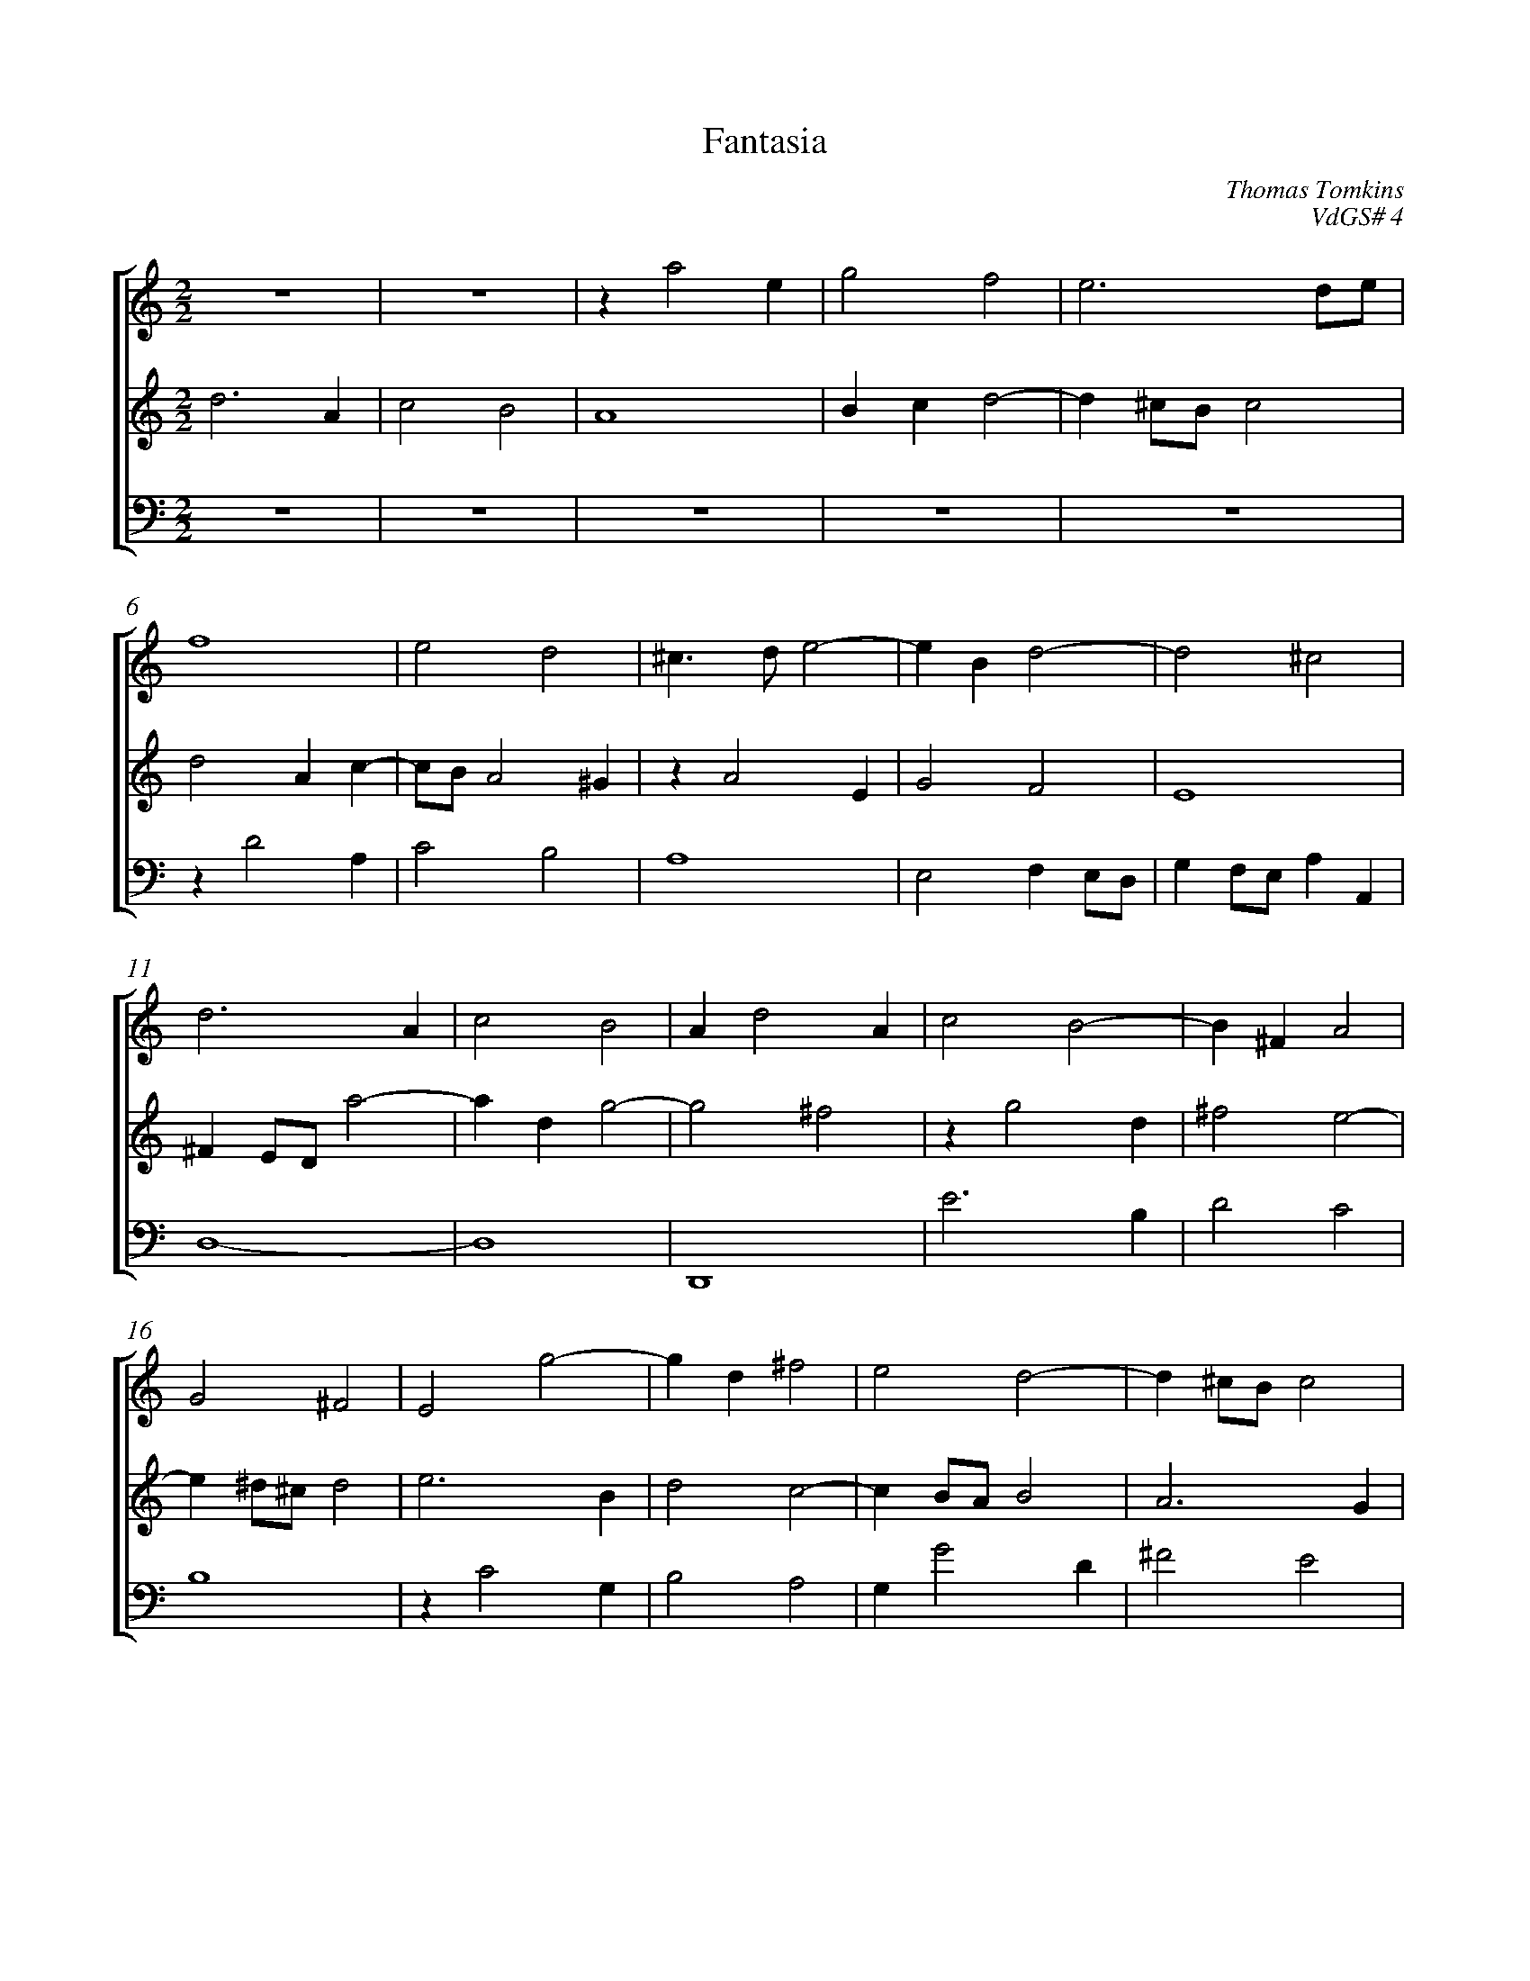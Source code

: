 %abc-2.1
%
% Original edition transcribed and edited by Albert Folop: 
% http://imslp.org/wiki/Category:Folop_Viol_Music_Collection
% That edition released under Creative Commons Attribution-NonCommercial-ShareAlike 3.0 licence
% (http://creativecommons.org/licenses/by-nc-sa/3.0/)
% This edition converted to abc by Steve West and also released under 
% Creative Commons Attribution-NonCommercial-ShareAlike 3.0 licence
% (http://creativecommons.org/licenses/by-nc-sa/3.0/)
%
%%measurenb 0
%%squarebreve
%%stretchlast 1

X:1
T:Fantasia
C:Thomas Tomkins
C:VdGS# 4
L:1/4
%%score [ 1 2 3 ]
%%linebreak
M:2/2
K:C
%
V:1 clef=treble
%%MIDI program 40
 Z2  | z a2 e  | g2 f2  | e3 d1/2e1/2  | %Bar 5
f4  | e2 d2  | ^c3/2 d1/2 e2-  | e B d2-  | d2 ^c2  | %Bar 10
d3 A  | c2 B2  | A d2 A  | c2 B2-  | B ^F A2  | %Bar 15
G2 ^F2  | E2 g2-  | g d ^f2  | e2 d2-  | d ^c1/2B1/2 c2  | %Bar 20
d4  | d3 ^c1/2B1/2  | ^c3/2 B1/2 c1/2d1/2 e-  | e d1/2^c1/2 d2-  | d ^c1/2B1/2 c2  | %Bar 25
d2 z A  | d1/2c1/2d1/2e1/2 f1/2e1/2f1/2g1/2  | a3 g1/2f1/2  | e2 z E  | A1/2G1/2A1/2B1/2 c B  | %Bar 30
A B1/2A1/2 ^G1/2A1/2 B  | z g1/2f1/2 e d  | c B A e1/2d1/2  | c3/2 B1/2 A a1/2g1/2  | f e d ^c  | %Bar 35
A d ^c1/2e1/2 d  | ^c A =c3/2 B1/2  | A1/2D1/2G1/2C1/2 F E  | d c B2  | z c f3/2 e1/2  | %Bar 40
d1/2A1/2 c2 B  | c G c3/2 B1/2  | A1/2E1/2G1/2D1/2 F E  | d1/2A1/2 c3/2 d1/2 B  | c2 z e  | %Bar 45
d1/2c1/2 d z2  | z D d3/2 c1/2  | B1/2E1/2G1/2D1/2 F E  | F E D c  | B e g3/2 f1/2  | %Bar 50
e1/2A1/2d1/2G1/2 c B  | A A d3/2 c1/2  | B1/2G1/2A1/2D1/2 B1/2d1/2 A  | g3/2 f1/2 e1/2A1/2d1/2B1/2  | ^c e a3/2 g1/2  | %Bar 55
f1/2d1/2e1/2A1/2 z c  | g3/2 f1/2 e3/2 d1/2  | ^c1/2d1/2B1/2c1/2 d c  | d1/2A1/2=c1/2d1/2 B A  | ^G z z1/2 ^F1/2G1/2A1/2  | %Bar 60
B1/2c1/2d1/2c1/2 B1/2A1/2 B  | c B A1/2c1/2 B  | A1/2a1/2 g f e  | d c B1/2 e ^d1/2  | e1/2g1/2 ^f e3/2 e1/2  | %Bar 65
^f1/2g1/2 a e =f  | e z1/2 d1/2 e1/2f1/2g1/2B1/2  | c1/2d1/2e1/2G1/2 A1/2B1/2c1/2E1/2  | F1/2G1/2A1/2c1/2 d1/2e1/2f1/2A1/2  | B1/2c1/2 d c B1/2e1/2  | %Bar 70
c1/2A1/2G1/2c1/2 B2  | ^c1/2A1/2B1/2c1/2 d1/2e1/2f1/2g1/2  | a3/2 g1/2 f2  | z1/2 a1/2g1/2f1/2 e1/2f1/2e1/2d1/2  | ^c1/2d1/2c1/2B1/2 A2  | %Bar 75
z1/2 A1/2B1/2^c1/2 d1/2=c1/2A1/2B1/2  | ^c d2 c  | d4-  | d4  |] 
%
V:2 clef=treble
%%MIDI program 40
d3 A  | c2 B2  | A4  | B c d2-  | d ^c1/2B1/2 c2  | %Bar 5
d2 A c-  | c1/2B1/2 A2 ^G  | z A2 E  | G2 F2  | E4  | %Bar 10
^F E1/2D1/2 a2-  | a d g2-  | g2 ^f2  | z g2 d  | ^f2 e2-  | %Bar 15
e ^d1/2^c1/2 d2  | e3 B  | d2 c2-  | c B1/2A1/2 B2  | A3 G  | %Bar 20
^F3/2 E1/2 F1/2G1/2 A-  | A ^G1/2^F1/2 G2  | z a2 g  | f3 e1/2d1/2  | e4  | %Bar 25
d A d1/2c1/2d1/2e1/2  | f1/2e1/2f1/2g1/2 a3/2 g1/2  | f e d e1/2d1/2  | ^c E A1/2G1/2A1/2B1/2  | c1/2B1/2c1/2d1/2 e2-  | %Bar 30
e d1/2c1/2 B g1/2f1/2  | e d c B  | c e1/2d1/2 c B  | A a1/2g1/2 f e  | d c1/2B1/2 A a1/2g1/2  | %Bar 35
f2 e1/2g1/2 f  | e2 z e  | f3/2 e1/2 d1/2A1/2c1/2G1/2  | B1/2E1/2 A2 ^G  | A3 G  | %Bar 40
f3/2 e1/2 d2  | e4  |  Z  | z G g3/2 f1/2  | e1/2A1/2c1/2G1/2 A1/2E1/2 c-  | %Bar 45
c B c B  | A1/2E1/2 G3/2 A1/2 ^F  | G B c3/2 B1/4c1/4  | d c B A  | ^G2 z B  | %Bar 50
c3/2 B1/2 A1/2E1/2G1/2D1/2  | ^F1/2G1/2 F G F  | G d g3/2 f1/2  | e1/2B1/2d1/2A1/2 c1/2 ^F ^G1/2  | A2 z e  | %Bar 55
a3/2 g1/2 f1/2d1/2e1/2A1/2  | B1/2c1/2 B E1/2^F1/2 ^G  | A e a3/2 g1/2  | f e d c  | B1/2B1/2c1/2d1/2 e1/2d1/2e1/2^f1/2  | %Bar 60
^g1/2e1/2 a g1/2^f1/2e1/2d1/2  | c1/2e1/2 d c1/2a1/2 g  | f e d3/2 c1/2  | B3/2 A1/2 G1/2g1/2 ^f  | e d3/2 ^c1/4B1/4 c  | %Bar 65
d3/2 A1/2 B1/2c1/2d1/2B1/2  | c B A G  | F E1/2g1/2 f e  | d c B A1/2a1/2  | g f e d1/2g1/2  | %Bar 70
e1/2f1/2e1/2 a ^g1/4^f1/4 g  | a3/2 E1/2 F1/2G1/2A1/2B1/2  | ^c1/2d1/2 e3/2 d1/2c1/2B1/2  | ^c2 z1/2 a1/2g1/2f1/2  | e1/2f1/2e1/2d1/2 ^c1/2f1/2e1/2d1/2  | %Bar 75
^c d1/2e1/2 f2  | e1/2a1/2g1/2f1/2 e1/2d1/2 e  | ^f4-  | ^f4  |] 
%
V:3 clef=bass
%%MIDI program 42
 Z5  | %Bar 5
z D2 A,  | C2 B,2  | A,4  | E,2 F, E,1/2D,1/2  | G, F,1/2E,1/2 A, A,,  | %Bar 10
D,4-  | D,4  | D,,4  | E3 B,  | D2 C2  | %Bar 15
B,4  | z C2 G,  | B,2 A,2  | G, G2 D  | ^F2 E2  | %Bar 20
D, D2 C  | B, A, B,2  | A,4  | A,,4  | A,4  | %Bar 25
D,4  | z2 z D,  | D1/2C1/2D1/2E1/2 F1/2E1/2F1/2G1/2  | A,2 A,,2  | z A,, A,1/2G,1/2A,1/2B,1/2  | %Bar 30
C1/2B,1/2C1/2D1/2 E3/2 D1/2  | C,1/2C1/2 B, C1/2C,1/2 G,1/2F,1/2  | E,1/2A,,1/2 ^G,, A,,1/2A,1/2 ^G,  | A,1/2A,,1/2 C, D,1/2D1/2 ^C  | D1/2D,1/2 A,1/2G,1/2 F, E,  | %Bar 35
D,1/2E,1/2F,1/2G,1/2 A, D,  | A,,4  |  Z  | z2 z E  | F3/2 E1/2 D1/2A,1/2C1/2G,1/2  | %Bar 40
_B,1/2F,1/2A,1/2E,1/2 F,1/2D,1/2G,1/2G,,1/2  | C,2 z C,  | C3/2 B,1/2 A,1/2D,1/2G,1/2C,1/2  | F, E,3/2 F,1/2 G,  | C, E, C,3/2 E,1/2  | %Bar 45
G,3/2 F,1/2 E,1/2A,,1/2D,1/2G,,1/2  | C, B,,3/2 C,1/2 D,  | G,,3/2 G,1/2 A,3/2 G,1/2  | F,1/2D,1/2E,1/2A,,1/2 D,1/2G,,1/2C,1/2D,1/2  | E,4  | %Bar 50
z2 z B,  | D3/2 C1/2 B,1/2G,1/2A,1/2D,1/2  | G,3/2 F,1/2 E,1/2B,,1/2D,1/2A,,1/2  | C,1/2G,,1/2B,,1/2D,1/2 A,,1/2D,1/2B,,1/2E,1/2  | A,,3/2 B,,1/2 ^C,1/2D,1/2 C,  | %Bar 55
D ^C D A,  | E3/2 D1/2 C1/2A,1/2B,1/2E,1/2  | A,3/2 G,1/2 F,1/2D,1/2E,1/2A,,1/2  | D, E,1/2F,1/2 G,1/2B,,1/2C,1/2D,1/2  | E,4  | %Bar 60
E,,2 z1/2 E1/2^F1/2^G1/2  | A1/2C1/2D1/2E1/2 F1/2A,1/2B,1/2C1/2  | D1/2F,1/2G,1/2A,1/2 _B,1/2D,1/2E,1/2F,1/2  | G,1/2B,,1/2 C,1/2D,1/2 E,1/2G,,1/2 A,,1/2B,,1/2  | C,1/2E,,1/2^F,,1/2G,,1/2 A,,2  | %Bar 65
D,,2 z z1/2 D1/2  | E1/2F1/2G1/2B,1/2 C1/2D1/2E1/2G,1/2  | A,1/2B,1/2C1/2E,1/2 F,1/2G,1/2A,1/2C,1/2  | D,1/2E,1/2F,1/2A,,1/2 B,,1/2C,1/2D,1/2F,,1/2  | G,,1/2A,,1/2B,,1/2D,,1/2 E,,1/2F,,1/2G,,1/2E,,1/2  | %Bar 70
A,,1/2F,,1/2C,1/2A,,1/2 E, E,,  | A,,2 z2  | z1/2 A,,1/2B,,1/2^C,1/2 D,1/2E,1/2F,1/2G,1/2  | A,4  | A,,2 z1/2 D1/2^C1/2B,1/2  | %Bar 75
A,1/2G,1/2F,1/2E,1/2 D,1/2E,1/2F,1/2G,1/2  | A,3 A,,  | D,4-  | D,4  |] 
%
%
%#Folop:0734
